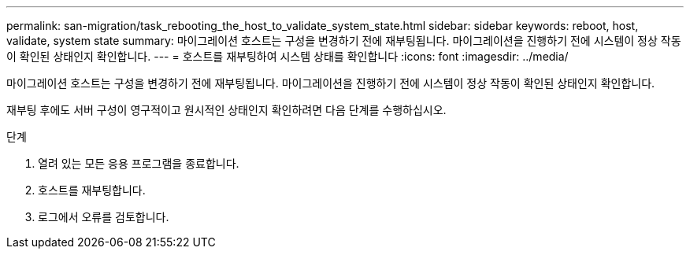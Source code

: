 ---
permalink: san-migration/task_rebooting_the_host_to_validate_system_state.html 
sidebar: sidebar 
keywords: reboot, host, validate, system state 
summary: 마이그레이션 호스트는 구성을 변경하기 전에 재부팅됩니다. 마이그레이션을 진행하기 전에 시스템이 정상 작동이 확인된 상태인지 확인합니다. 
---
= 호스트를 재부팅하여 시스템 상태를 확인합니다
:icons: font
:imagesdir: ../media/


[role="lead"]
마이그레이션 호스트는 구성을 변경하기 전에 재부팅됩니다. 마이그레이션을 진행하기 전에 시스템이 정상 작동이 확인된 상태인지 확인합니다.

재부팅 후에도 서버 구성이 영구적이고 원시적인 상태인지 확인하려면 다음 단계를 수행하십시오.

.단계
. 열려 있는 모든 응용 프로그램을 종료합니다.
. 호스트를 재부팅합니다.
. 로그에서 오류를 검토합니다.

